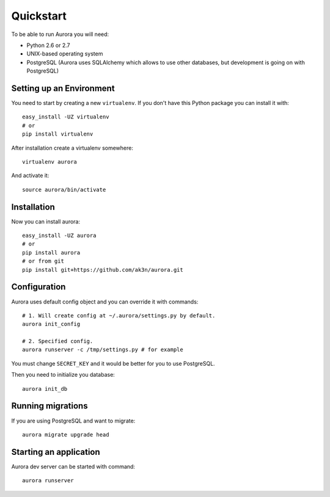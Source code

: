 Quickstart
==========

To be able to run Aurora you will need:

* Python 2.6 or 2.7
* UNIX-based operating system
* PostgreSQL (Aurora uses SQLAlchemy which allows to use other databases, but development is going on with PostgreSQL)

Setting up an Environment
-------------------------

You need to start by creating a new ``virtualenv``. If you don't have this Python package you can install it with::

    easy_install -UZ virtualenv
    # or 
    pip install virtualenv

After installation create a virtualenv somewhere::

    virtualenv aurora

And activate it::

    source aurora/bin/activate

Installation
------------

Now you can install aurora::

    easy_install -UZ aurora
    # or
    pip install aurora
    # or from git
    pip install git+https://github.com/ak3n/aurora.git

Configuration
-------------

Aurora uses default config object and you can override it with commands::

    # 1. Will create config at ~/.aurora/settings.py by default.
    aurora init_config

    # 2. Specified config.
    aurora runserver -c /tmp/settings.py # for example

You must change ``SECRET_KEY`` and it would be better for you to use PostgreSQL.

Then you need to initialize you database::

    aurora init_db


Running migrations
------------------

If you are using PostgreSQL and want to migrate::

    aurora migrate upgrade head


Starting an application
-----------------------

Aurora dev server can be started with command::

    aurora runserver
